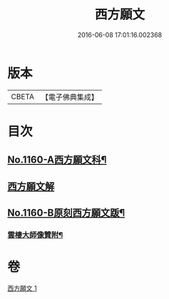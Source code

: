 #+TITLE: 西方願文 
#+DATE: 2016-06-08 17:01:16.002368

* 版本
 |     CBETA|【電子佛典集成】|

* 目次
** [[file:KR6p0064_001.txt::001-0513c1][No.1160-A西方願文科¶]]
** [[file:KR6p0064_001.txt::001-0514a3][西方願文解]]
** [[file:KR6p0064_001.txt::001-0515c17][No.1160-B原刻西方願文䟦¶]]
*** [[file:KR6p0064_001.txt::001-0516a10][雲棲大師像贊附¶]]

* 卷
[[file:KR6p0064_001.txt][西方願文 1]]

